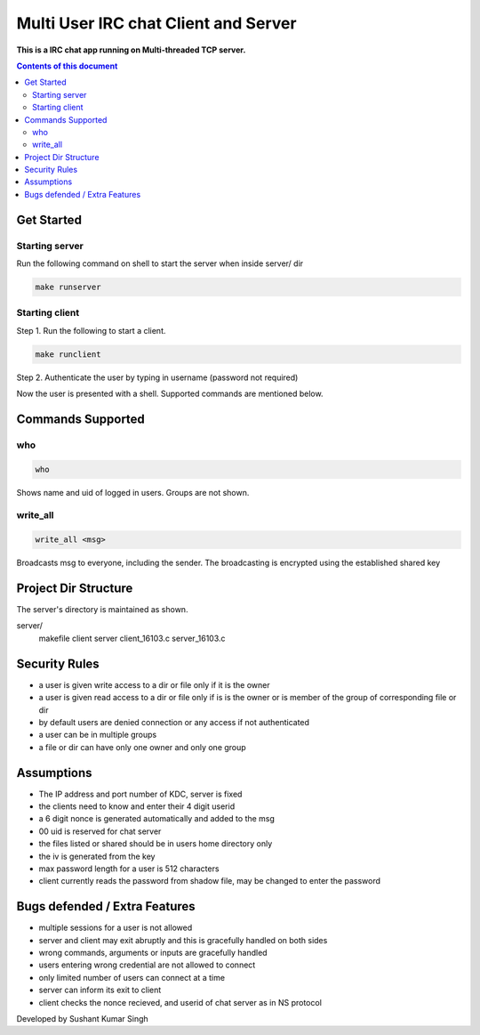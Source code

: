 
Multi User IRC chat Client and Server
**********

**This is a IRC chat app running on Multi-threaded TCP server.**


.. contents:: **Contents of this document**
   :depth: 2


Get Started
===========

Starting server
---------------
Run the following command on shell to start the server when inside server/ dir

.. code:: shell

  make runserver
  
  
Starting client
---------------
Step 1.
Run the following to start a client.


.. code:: shell

  make runclient

Step 2.
Authenticate the user by typing in username (password not required)

Now the user is presented with a shell. Supported commands are mentioned below.

Commands Supported
==================
who
---

.. code:: shell

  who
  
Shows name and uid of logged in users. Groups are not shown.


write_all
---------

.. code:: shell

  write_all <msg>
  
Broadcasts msg to everyone, including the sender. The broadcasting is encrypted using the established shared key


Project Dir Structure
=====================

The server's directory is maintained as shown.

server/
    makefile
    client
    server
    client_16103.c
    server_16103.c
    


Security Rules
==============

- a user is given write access to a dir or file only if it is the owner
- a user is given read access to a dir or file only if is is the owner or is member of the group of corresponding file or dir
- by default users are denied connection or any access if not authenticated
- a user can be in multiple groups
- a file or dir can have only one owner and only one group



Assumptions
============

- The IP address and port number of KDC, server is fixed
- the clients need to know and enter their 4 digit userid
- a 6 digit nonce is generated automatically and added to the msg
- 00 uid is reserved for chat server
- the files listed or shared should be in users home directory only
- the iv is generated from the key
- max password length for a user is 512 characters
- client currently reads the password from shadow file, may be changed to enter the password

Bugs defended / Extra Features
==============================

- multiple sessions for a user is not allowed
- server and client may exit abruptly and this is gracefully handled on both sides
- wrong commands, arguments or inputs are gracefully handled
- users entering wrong credential are not allowed to connect
- only limited number of users can connect at a time
- server can inform its exit to client
- client checks the nonce recieved, and userid of chat server as in NS protocol


Developed by Sushant Kumar Singh
